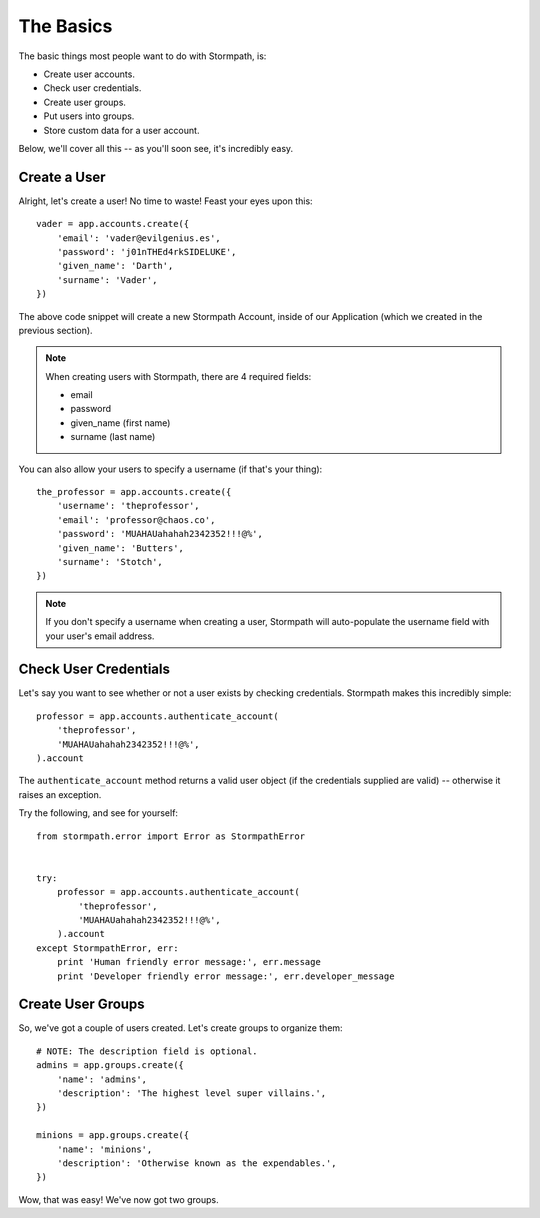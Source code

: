 The Basics
==========

The basic things most people want to do with Stormpath, is:

- Create user accounts.
- Check user credentials.
- Create user groups.
- Put users into groups.
- Store custom data for a user account.

Below, we'll cover all this -- as you'll soon see, it's incredibly easy.


Create a User
-------------

Alright, let's create a user!  No time to waste!  Feast your eyes upon this::

    vader = app.accounts.create({
        'email': 'vader@evilgenius.es',
        'password': 'j01nTHEd4rkSIDELUKE',
        'given_name': 'Darth',
        'surname': 'Vader',
    })

The above code snippet will create a new Stormpath Account, inside of our
Application (which we created in the previous section).

.. note::
    When creating users with Stormpath, there are 4 required fields:

    - email
    - password
    - given_name (first name)
    - surname (last name)

You can also allow your users to specify a username (if that's your thing)::

    the_professor = app.accounts.create({
        'username': 'theprofessor',
        'email': 'professor@chaos.co',
        'password': 'MUAHAUahahah2342352!!!@%',
        'given_name': 'Butters',
        'surname': 'Stotch',
    })

.. note::
    If you don't specify a username when creating a user, Stormpath will
    auto-populate the username field with your user's email address.


Check User Credentials
----------------------

Let's say you want to see whether or not a user exists by checking credentials.
Stormpath makes this incredibly simple::

    professor = app.accounts.authenticate_account(
        'theprofessor',
        'MUAHAUahahah2342352!!!@%',
    ).account

The ``authenticate_account`` method returns a valid user object (if the
credentials supplied are valid) -- otherwise it raises an exception.

Try the following, and see for yourself::

    from stormpath.error import Error as StormpathError


    try:
        professor = app.accounts.authenticate_account(
            'theprofessor',
            'MUAHAUahahah2342352!!!@%',
        ).account
    except StormpathError, err:
        print 'Human friendly error message:', err.message
        print 'Developer friendly error message:', err.developer_message


Create User Groups
------------------

So, we've got a couple of users created.  Let's create groups to organize them::

    # NOTE: The description field is optional.
    admins = app.groups.create({
        'name': 'admins',
        'description': 'The highest level super villains.',
    })

    minions = app.groups.create({
        'name': 'minions',
        'description': 'Otherwise known as the expendables.',
    })

Wow, that was easy!  We've now got two groups.
